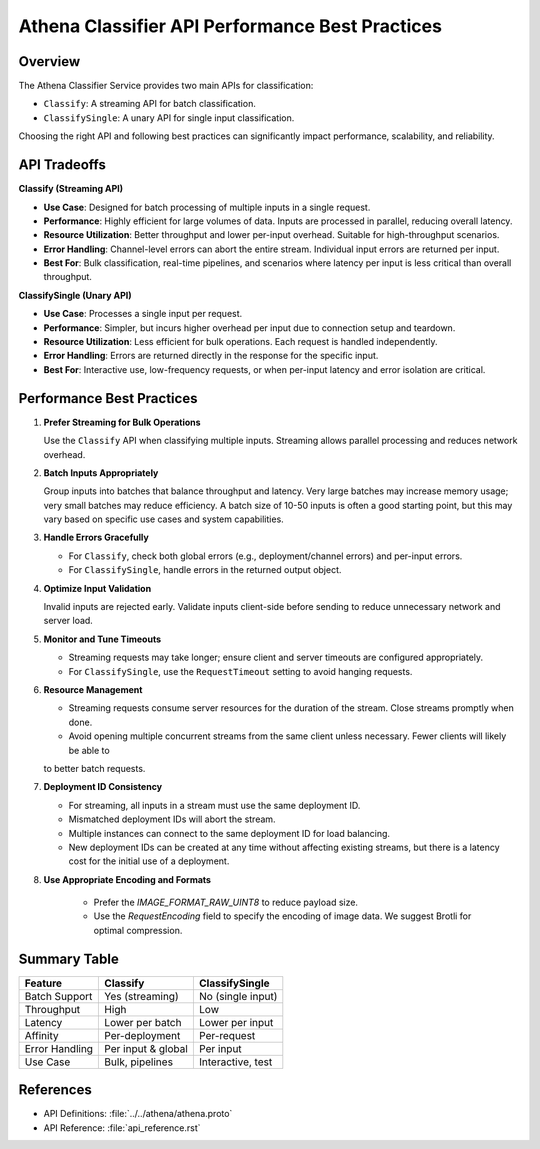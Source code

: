 
Athena Classifier API Performance Best Practices
===============================================

Overview
--------

The Athena Classifier Service provides two main APIs for classification:

- ``Classify``: A streaming API for batch classification.
- ``ClassifySingle``: A unary API for single input classification.

Choosing the right API and following best practices can significantly impact performance, scalability, and reliability.

API Tradeoffs
-------------

**Classify (Streaming API)**

- **Use Case**: Designed for batch processing of multiple inputs in a single request.
- **Performance**: Highly efficient for large volumes of data. Inputs are processed in parallel, reducing overall latency.
- **Resource Utilization**: Better throughput and lower per-input overhead. Suitable for high-throughput scenarios.
- **Error Handling**: Channel-level errors can abort the entire stream. Individual input errors are returned per input.
- **Best For**: Bulk classification, real-time pipelines, and scenarios where latency per input is less critical than overall throughput.

**ClassifySingle (Unary API)**

- **Use Case**: Processes a single input per request.
- **Performance**: Simpler, but incurs higher overhead per input due to connection setup and teardown.
- **Resource Utilization**: Less efficient for bulk operations. Each request is handled independently.
- **Error Handling**: Errors are returned directly in the response for the specific input.
- **Best For**: Interactive use, low-frequency requests, or when per-input latency and error isolation are critical.

Performance Best Practices
--------------------------

1. **Prefer Streaming for Bulk Operations**

   Use the ``Classify`` API when classifying multiple inputs. Streaming allows parallel processing and reduces network overhead.

2. **Batch Inputs Appropriately**

   Group inputs into batches that balance throughput and latency. Very large batches may increase memory usage; very
   small batches may reduce efficiency. A batch size of 10-50 inputs is often a good starting point, but this may vary
   based on specific use cases and system capabilities.

3. **Handle Errors Gracefully**

   - For ``Classify``, check both global errors (e.g., deployment/channel errors) and per-input errors.
   - For ``ClassifySingle``, handle errors in the returned output object.

4. **Optimize Input Validation**

   Invalid inputs are rejected early. Validate inputs client-side before sending to reduce unnecessary network and server load.

5. **Monitor and Tune Timeouts**

   - Streaming requests may take longer; ensure client and server timeouts are configured appropriately.
   - For ``ClassifySingle``, use the ``RequestTimeout`` setting to avoid hanging requests.

6. **Resource Management**

   - Streaming requests consume server resources for the duration of the stream. Close streams promptly when done.
   - Avoid opening multiple concurrent streams from the same client unless necessary. Fewer clients will likely be able to
   to better batch requests.

7. **Deployment ID Consistency**

   - For streaming, all inputs in a stream must use the same deployment ID.
   - Mismatched deployment IDs will abort the stream.
   - Multiple instances can connect to the same deployment ID for load balancing.
   - New deployment IDs can be created at any time without affecting existing streams, but there is a latency
     cost for the initial use of a deployment.

8. **Use Appropriate Encoding and Formats**

    - Prefer the `IMAGE_FORMAT_RAW_UINT8` to reduce payload size.
    - Use the `RequestEncoding` field to specify the encoding of image data. We suggest Brotli for optimal compression.

Summary Table
-------------

+----------------+-------------------+-------------------+
| Feature        | Classify          | ClassifySingle    |
+================+===================+===================+
| Batch Support  | Yes (streaming)   | No (single input) |
+----------------+-------------------+-------------------+
| Throughput     | High              | Low               |
+----------------+-------------------+-------------------+
| Latency        | Lower per batch   | Lower per input   |
+----------------+-------------------+-------------------+
| Affinity       | Per-deployment    | Per-request       |
+----------------+-------------------+-------------------+
| Error Handling | Per input & global| Per input         |
+----------------+-------------------+-------------------+
| Use Case       | Bulk, pipelines   | Interactive, test |
+----------------+-------------------+-------------------+

References
----------

* API Definitions: :file:`../../athena/athena.proto`
* API Reference: :file:`api_reference.rst`
